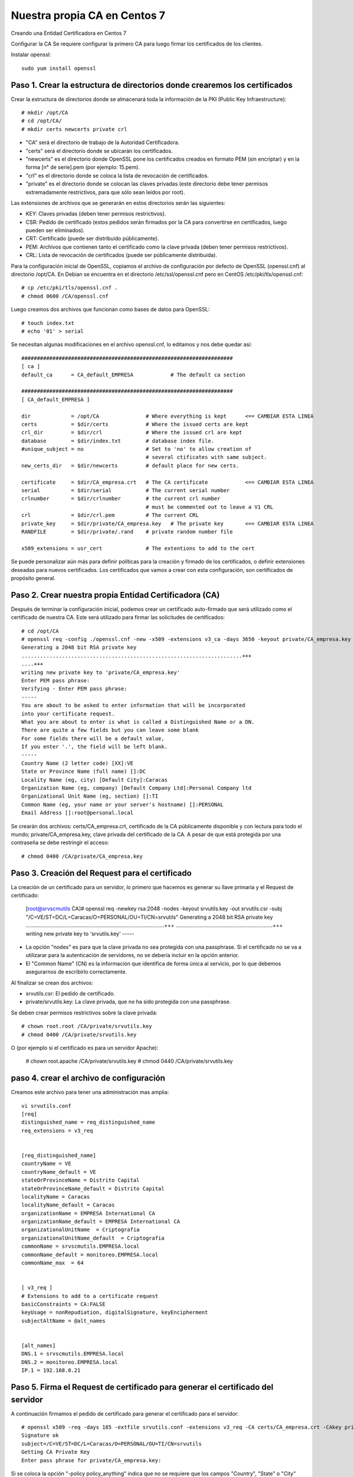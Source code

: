 Nuestra propia CA en Centos 7
===========================

Creando una Entidad Certificadora en Centos 7

Configurar la CA
Se requiere configurar la primero CA para luego firmar los certificados de los clientes.

Instalar openssl::

	sudo yum install openssl

Paso 1. Crear la estructura de directorios donde crearemos los certificados
++++++++++++++++++++++++++++++++++++++++++++++++++++++++++++++++++++++++++++++


Crear la estructura de directorios donde se almacenará toda la información de la PKI (Public Key Infraestructure)::

	# mkdir /opt/CA
	# cd /opt/CA/
	# mkdir certs newcerts private crl


* "CA" será el directorio de trabajo de la Autoridad Certificadora.
* "certs" será el directorio donde se ubicarán los certificados.
* "newcerts" es el directorio donde OpenSSL pone los certificados creados en formato PEM (sin encriptar) y en la forma [n° de serie].pem (por ejemplo: 15.pem).
* "crl" es el directorio donde se coloca la lista de revocación de certificados.
* "private" es el directorio donde se colocan las claves privadas (este directorio debe tener permisos extremadamente restrictivos, para que sólo sean leídos por root).

Las extensiones de archivos que se generarán en estos directorios serán las siguientes:

* KEY: Claves privadas (deben tener permisos restrictivos).
* CSR: Pedido de certificado (estos pedidos serán firmados por la CA para convertirse en certificados, luego pueden ser eliminados).
* CRT: Certificado (puede ser distribuido públicamente).
* PEM: Archivos que contienen tanto el certificado como la clave privada (deben tener permisos restrictivos).
* CRL: Lista de revocación de certificados (puede ser públicamente distribuida).

Para la configuración inicial de OpenSSL, copiamos el archivo de configuración por defecto de OpenSSL (openssl.cnf) al directorio /opt/CA. En Debian se encuentra en el directorio /etc/ssl/openssl.cnf pero en CentOS /etc/pki/tls/openssl.cnf::

	# cp /etc/pki/tls/openssl.cnf .
	# chmod 0600 /CA/openssl.cnf

Luego creamos dos archivos que funcionan como bases de datos para OpenSSL::

	# touch index.txt
	# echo '01' > serial

Se necesitan algunas modificaciones en el archivo openssl.cnf, lo editamos y nos debe quedar así::

	####################################################################
	[ ca ]
	default_ca	= CA_default_EMPRESA		# The default ca section

	####################################################################
	[ CA_default_EMPRESA ]

	dir		= /opt/CA		# Where everything is kept 	<== CAMBIAR ESTA LINEA
	certs		= $dir/certs		# Where the issued certs are kept
	crl_dir		= $dir/crl		# Where the issued crl are kept
	database	= $dir/index.txt	# database index file.
	#unique_subject	= no			# Set to 'no' to allow creation of
						# several ctificates with same subject.
	new_certs_dir	= $dir/newcerts		# default place for new certs.

	certificate	= $dir/CA_empresa.crt 	# The CA certificate		<== CAMBIAR ESTA LINEA
	serial		= $dir/serial 		# The current serial number
	crlnumber	= $dir/crlnumber	# the current crl number
						# must be commented out to leave a V1 CRL
	crl		= $dir/crl.pem 		# The current CRL
	private_key	= $dir/private/CA_empresa.key 	# The private key	<== CAMBIAR ESTA LINEA
	RANDFILE	= $dir/private/.rand	# private random number file

	x509_extensions	= usr_cert		# The extentions to add to the cert


Se puede personalizar aún más para definir políticas para la creación y firmado de los certificados, o definir extensiones deseadas para nuevos certificados.
Los certificados que vamos a crear con esta configuración, son certificados de propósito general.


Paso 2. Crear nuestra propia Entidad Certificadora (CA)
+++++++++++++++++++++++++++++++++++++++++++++++++++++++++

Después de terminar la configuración inicial, podemos crear un certificado auto-firmado que será utilizado como el certificado de nuestra CA. Este será utilizado para firmar las solicitudes de certificados::

	# cd /opt/CA
	# openssl req -config ./openssl.cnf -new -x509 -extensions v3_ca -days 3650 -keyout private/CA_empresa.key -out certs/CA_empresa.crt
	Generating a 2048 bit RSA private key
	.......................................................................+++
	....+++
	writing new private key to 'private/CA_empresa.key'
	Enter PEM pass phrase:
	Verifying - Enter PEM pass phrase:
	-----
	You are about to be asked to enter information that will be incorporated
	into your certificate request.
	What you are about to enter is what is called a Distinguished Name or a DN.
	There are quite a few fields but you can leave some blank
	For some fields there will be a default value,
	If you enter '.', the field will be left blank.
	-----
	Country Name (2 letter code) [XX]:VE
	State or Province Name (full name) []:DC
	Locality Name (eg, city) [Default City]:Caracas
	Organization Name (eg, company) [Default Company Ltd]:Personal Company ltd
	Organizational Unit Name (eg, section) []:TI
	Common Name (eg, your name or your server's hostname) []:PERSONAL
	Email Address []:root@personal.local


Se crearán dos archivos: certs/CA_empresa.crt, certificado de la CA públicamente disponible y con lectura para todo el mundo; private/CA_empresa.key, clave privada del certificado de la CA. A pesar de que está protegida por una contraseña se debe restringir el acceso::

	# chmod 0400 /CA/private/CA_empresa.key

Paso 3. Creación del Request para el certificado
+++++++++++++++++++++++++++++++++++++++++++++++

La creación de un certificado para un servidor, lo primero que hacemos es generar su llave primaria y el Request de certificado:

	[root@srvscmutils CA]# openssl req -newkey rsa:2048 -nodes -keyout srvutils.key -out srvutils.csr -subj "/C=VE/ST=DC/L=Caracas/O=PERSONAL/OU=TI/CN=srvutils"
	Generating a 2048 bit RSA private key
	.............................................................................................+++
	.................................................................+++
	writing new private key to 'srvutils.key'
	-----


* La opción "nodes" es para que la clave privada no sea protegida con una passphrase. Si el certificado no se va a utilizarar para la autenticación de servidores, no se debería incluir en la opción anterior.
* El "Common Name" (CN) es la información que identifica de forma única al servicio, por lo que debemos asegurarnos de escribirlo correctamente.

Al finalizar se crean dos archivos:

* srvutils.csr: El pedido de certificado.
* private/srvutils.key: La clave privada, que no ha sido protegida con una passphrase.

Se deben crear permisos restrictivos sobre la clave privada::
	
	# chown root.root /CA/private/srvutils.key
	# chmod 0400 /CA/private/srvutils.key

O (por ejemplo si el certificado es para un servidor Apache):

	# chown root.apache /CA/private/srvutils.key
	# chmod 0440 /CA/private/srvutils.key

paso 4. crear el archivo de configuración
++++++++++++++++++++++++++++++++++++++++++

Creamos este archivo para tener una administración mas amplia::

	vi srvutils.conf
	[req]
	distinguished_name = req_distinguished_name
	req_extensions = v3_req


	[req_distinguished_name]
	countryName = VE
	countryName_default = VE
	stateOrProvinceName = Distrito Capital
	stateOrProvinceName_default = Distrito Capital
	localityName = Caracas
	localityName_default = Caracas
	organizationName = EMPRESA International CA
	organizationName_default = EMPRESA International CA
	organizationalUnitName	= Criptografia
	organizationalUnitName_default	= Criptografia
	commonName = srvscmutils.EMPRESA.local
	commonName_default = monitoreo.EMPRESA.local
	commonName_max	= 64


	[ v3_req ]
	# Extensions to add to a certificate request
	basicConstraints = CA:FALSE
	keyUsage = nonRepudiation, digitalSignature, keyEncipherment
	subjectAltName = @alt_names


	[alt_names]
	DNS.1 = srvscmutils.EMPRESA.local
	DNS.2 = monitoreo.EMPRESA.local
	IP.1 = 192.168.0.21



Paso 5. Firma el Request de certificado para generar el certificado del servidor
+++++++++++++++++++++++++++++++++++++++++++++++++++++++++++++++++++++++++++++++++++++++

A continuación firmamos el pedido de certificado para generar el certificado para el servidor::

	# openssl x509 -req -days 185 -extfile srvutils.conf -extensions v3_req -CA certs/CA_empresa.crt -CAkey private/CA_empresa.key -CAserial ca.srl -CAcreateserial -in srvutils.csr -out certs/srvutils.crt 
	Signature ok
	subject=/C=VE/ST=DC/L=Caracas/O=PERSONAL/OU=TI/CN=srvutils
	Getting CA Private Key
	Enter pass phrase for private/CA_empresa.key:


Si se coloca la opción "-policy policy_anything" indica que no se requiere que los campos "Country", "State" o "City" coincidan con los de la CA.

Al finalizar se crean dos nuevos archivos:

* certs/srvutils.crt: Certificado del servidor, que puede hacerse públicamente disponible.

En este momento podemos eliminar el pedido de certificado, el cual no necesitaremos más (apachessl.csr)::

	# rm –f /CA/srvutils.csr 

Paso 5. Creación de un archivo pkcs12 para instalar en navegadores
+++++++++++++++++++++++++++++++++++++++++++++++++++++++++++++++++++

Generar un archivo pkcs12, listo para ser cargado en los navegadores que necesitemos que tengan acceso a nuestro sitio.

Paso 6. Copiando nuestros certificados a sus directorios destino
+++++++++++++++++++++++++++++++++++++++++++++++++++++++++++++++++


En el servidor:

* CA_empresa.crt y CA_empresa.key : estos dos archivos forman el certificado correspondiente a nuestra Entidad Certificadora (CA). En mi servidor Debian, hay que copiar el certificado público (extensión .crt) a /etc/ssl/certs y la clave privada (extensión .key) a /etc/ssl/private.
* srvutils.crt y srvutils.key: estos dos archivos forman el certificado correspondiente al servidor, firmado por nuestra Entidad Certificadora. Como antes, debemos de copiar el certificado público (extensión .crt) a /etc/ssl/certs y la clave privada (extensión .key) a /etc/ssl/private.
::

	# cp certs/* /etc/httpd/conf.d
	# cp private/CA_empresa.key /etc/httpd/conf.d

En apache creamos un VHost y tendria esto::

	<VirtualHost *:443>
		 ServerAdmin webmaster@example.com
		 DocumentRoot /var/www/html/monitoreo.consis.local
		 ServerName monitoreo.empresa.local
		 ServerAlias srvscmutils.empresa.local
		 SSLEngine on
		 SSLCACertificateFile /etc/httpd/conf.d/CA_empresa.crt
		 SSLCertificateFile /etc/httpd/conf.d/srvutils.crt
		 SSLCertificateKeyFile /etc/httpd/conf.d/srvutils.key
		# SSLVerifyDepth 10
		# --- opciones varias (mirar en http://httpd.apache.org/docs/2.2/mod/mod_ssl$
		# SSLProtocol -all +SSLv3
		# SSLCipherSuite SSLv3:+HIGH:+MEDIUM
		 ErrorLog logs/monitoreo.consis.local_error.log
		 CustomLog logs/monitoreo.consis.local_requests.log common
	</VirtualHost>


En cada navegador que querais que tenga acceso a vuestro sitio web:

* Primeramente tendremos que importar el certificado de nuestra Entidad Certificadora. Por ejemplo, para hacerlo en Firefox hay que ir a Herramientas -> Opciones -> Avanzado -> Certificados -> Ver certificados -> Importar y una vez allí importar el archivo CA_empresa.crt que (recuerda) contiene la clave pública de nuestra Entidad Certificadora.
* Acto seguido, tenemos que importar también el certificado pkcs12 que contiene el certificado de nuestro servidor (en el ejemplo que os he puesto: apachessl_pck12.p12)


Paso 7. Otras operaciones con los certificados generados
+++++++++++++++++++++++++++++++++++++++++++++++++++++++++++

Si queremos consultar nuestro certificado, podremos consultarlo con el siguiente comando::

	# openssl x509 –subject –issuer –enddate –noout –in /CA/certs/srvutils.crt

O el siguiente::

	# openssl x509 –in certs/srvutils.crt –noout -text

Y verificar que el certificado sea válido para autenticación de servidores con el siguiente::

	# openssl verify –purpose sslserver –Cafile /CA/certs/CA_empresa.crt /CA/certs/srvutils.crt

O el siguiente desde un cliente::

	# openssl s_client -connect localhost:9400 -CAfile /etc/ssl/ca.crt

Algunos servidores o aplicaciones requieren que el certificado y la clave privada existan en el mismo archivo, esto se puede lograr con el comando::

	# cat certs/srvutils.crt private/srvutils.key > private/apache-ssl-cert-key.pem


Entonces se debería restringir el acceso al archivo .pem resultante y borrar srvutils.crt y srvutils.key si no son necesarios.::

	# chown root.root private/apache-ssl-cert-key.pem
	# chmod 0400 private/apache-ssl-cert-key.pem
	# rm –f certs/srvutils.crt
	# rm –f private/srvutils.key

Si deseamos que un certificado deje de ser válido (Revocarlo) debemos revocarlo. Esto se puede hacer con el comando::

	# openssl ca –config openssl.cnf –revoke certs/srvutils.crt

El certificado de nuestra CA y nuestra lista de revocación (CRL) deben ser distribuidos a aquellos que confíen en nuestra CA para que puedan importarlos en el software cliente (web browser, clientes ftp, clientes de email, etc). Además la CRL debe ser pública. Si queréis mas información sobre el estándar de Infraestructura de Clave Pública, quizás os interese visitar el siguiente enlace: Wikipedia: Infraestructura de clave pública.
